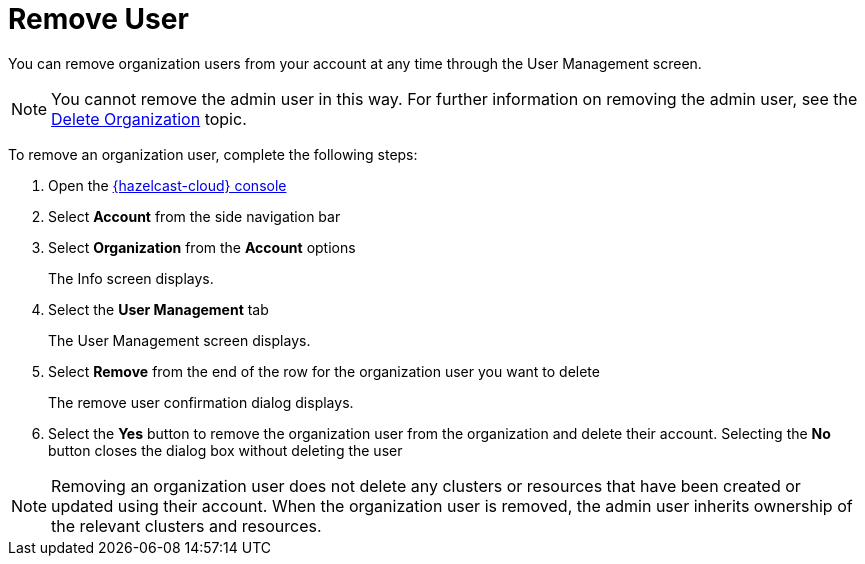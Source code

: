 = Remove User
:description: You can remove organization users from your account at any time through the User Management screen.

{description}

NOTE: You cannot remove the admin user in this way. For further information on removing the admin user, see the xref:delete-account.adoc[Delete Organization] topic.

To remove an organization user, complete the following steps:

. Open the link:{page-cloud-console}[{hazelcast-cloud} console, window=_blank]
. Select *Account* from the side navigation bar
. Select *Organization* from the *Account* options
+
The Info screen displays.

. Select the *User Management* tab
+
The User Management screen displays.

. Select *Remove* from the end of the row for the organization user you want to delete
+
The remove user confirmation dialog displays.

. Select the *Yes* button to remove the organization user from the organization and delete their account. Selecting the *No* button closes the dialog box without deleting the user

NOTE: Removing an organization user does not delete any clusters or resources that have been created or updated using their account. When the organization user is removed, the admin user inherits ownership of the relevant clusters and resources.